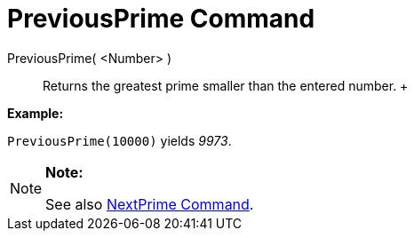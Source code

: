 = PreviousPrime Command

PreviousPrime( <Number> )::
  Returns the greatest prime smaller than the entered number.
  +

[EXAMPLE]

====

*Example:*

`PreviousPrime(10000)` yields _9973_.

====

[NOTE]

====

*Note:*

See also xref:/commands/NextPrime_Command.adoc[NextPrime Command].

====
